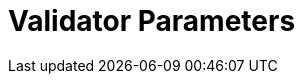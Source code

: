 = Validator Parameters
:network: Fuji 

:machine: A Linux x86_64 machine
:linux-distro: Ubuntu 18.04
:physical-cores: 8 physical cores
:port-range: Ports 80, 443, 3009, 8080, 9100, and 10000–18192, and ICMP IPv4 should not be closed by external firewall
:root-size: 100GB root storage
:attached-size: 200GB attached storage
:ram-size: 32GB RAM
:swap-size: 16GB Swap

// SGX
:sgx-linux-distro: Ubuntu 18.04 (Ubuntu > 18.04 not yet supported)
:sgx-ram-size: At least 8 GB
:sgx-swap-size: Swap size equals to half of RAM size
:sgx-port-range: Ports 1026–1031 open only to SKALE Nodes, not public


// base software
:docker-compose-version: 1.27.4
:packages: iptables-persistent, btrfs-progs, lsof, lvm2, psmisc, and apt
:geth-version: 1.10.8
:docker-config: live-restore enabled https://docs.docker.com/config/containers/live-restore/[docker docs]

// skale software
:node-cli: https://github.com/skalenetwork/node-cli/releases/download/2.0.1-beta.3/skale-2.0.1-beta.3-Linux-x86_64[2.0.1-beta.3]
:validator-cli: https://github.com/skalenetwork/node-cli/releases/download/1.3.0/skale-1.3.0-Linux-x86_64[1.3.0]
:sgxwallet: https://github.com/skalenetwork/sgxwallet/releases/tag/1.77.0-stable.0[1.77.0-stable.0]
:sgxwallet-container: skalenetwork/sgxwallet_release:1.77.0-stable.0
:skale-node: https://github.com/skalenetwork/skale-node/releases/tag/2.0.1-testnet.1[2.0.1-testnet.1]
:skaled: https://github.com/skalenetwork/skaled/releases/tag/3.7.5-beta.4[3.7.5-beta.4]
:ima: https://github.com/skalenetwork/IMA/releases/tag/1.0.0-beta.13[1.0.0-beta.13]
:docker-lvmpy: https://github.com/skalenetwork/docker-lvmpy/releases/tag/1.0.1-stable.3[1.0.1-stable.3]
:transaction-manager: https://github.com/skalenetwork/transaction-manager/releases/tag/2.0.1-beta.4[2.0.1-beta.4]
:skale-admin: https://github.com/skalenetwork/skale-admin/releases/tag/2.0.1-beta.8[2.0.1-beta.8]
:bounty-agent: https://github.com/skalenetwork/bounty-agent/releases/tag/2.0.1-beta.1[2.0.1-beta.1]
:skale-watchdog: https://github.com/skalenetwork/skale-watchdog/releases/tag/2.0.0-beta.2[2.0.0-beta.2]

// environment variables
:DOCKER_LVMPY_STREAM: 1.0.1-stable.3
:MANAGER_CONTRACTS_ABI_URL: https://raw.githubusercontent.com/skalenetwork/skale-network/master/releases/rinkeby/skale-manager/1.8.1/skale-manager-1.8.1-stable.0-rinkeby-abi.json
:IMA_CONTRACTS_ABI_URL: https://raw.githubusercontent.com/skalenetwork/skale-network/master/releases/rinkeby/IMA/1.0.0-beta.13/abi.json
:CONTAINER_CONFIGS_STREAM: 2.0.1-testnet.1
:FILEBEAT_HOST: filebeat.testnet.skalenodes.com:5001
:DISABLE_IMA: False
:ENV_TYPE: testnet
:MONITORING_CONTAINERS: True
:by-validator: [By Validator]
:SGX_SERVER_URL: [By validator, setup SGX wallet first]
:DISK_MOUNTPOINT: [By validator, your attached storage /dev/sda or /dev/xvdd (this is an example. You just need to use your 2TB block volume mount point)]
:DB_PORT: [By validator]
:DB_ROOT_PASSWORD: [By validator]
:DB_PASSWORD: [By validator]
:DB_USER: [by validator]
:IMA_ENDPOINT: [by validator, GETH NODE ENDPOINT ]
:ENDPOINT: [by validator, GETH NODE ENDPOINT]
